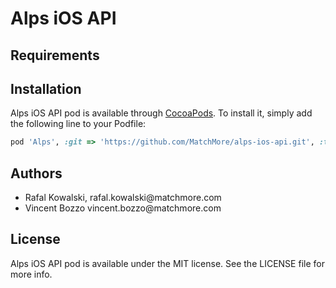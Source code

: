 :PROPERTIES:
#+OPTIONS: toc:nil
:END:

* Alps iOS API

** Requirements

** Installation

Alps iOS API pod is available through [[http://cocoapods.org][CocoaPods]]. To install it,
simply add the following line to your Podfile:

#+BEGIN_SRC ruby
  pod 'Alps', :git => 'https://github.com/MatchMore/alps-ios-api.git', :tag => '0.0.3'
#+END_SRC

** Authors

- Rafal Kowalski, rafal.kowalski@matchmore.com
- Vincent Bozzo vincent.bozzo@matchmore.com

** License

Alps iOS API pod is available under the MIT license. See the LICENSE file for more info.
